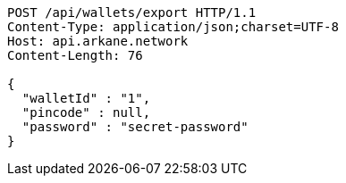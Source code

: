 [source,http,options="nowrap"]
----
POST /api/wallets/export HTTP/1.1
Content-Type: application/json;charset=UTF-8
Host: api.arkane.network
Content-Length: 76

{
  "walletId" : "1",
  "pincode" : null,
  "password" : "secret-password"
}
----